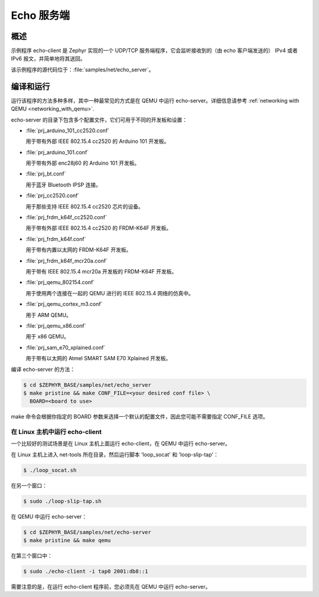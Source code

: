 .. _echo-server-sample:

Echo 服务端
#############

概述
********

示例程序 echo-client 是 Zephyr 实现的一个 UDP/TCP 服务端程序，它会监听接收到的（由 echo 客户端发送的） IPv4 或者 IPv6 报文，并简单地将其送回。


该示例程序的源代码位于：:file:`samples/net/echo_server`。

编译和运行
********************

运行该程序的方法多种多样，其中一种最常见的方式是在 QEMU 中运行 echo-server。详细信息请参考 :ref:`networking with QEMU <networking_with_qemu>`.

echo-server 的目录下包含多个配置文件，它们可用于不同的开发板和设置：


- :file:`prj_arduino_101_cc2520.conf`
  
  用于带有外部 IEEE 802.15.4 cc2520 的 Arduino 101 开发板。

- :file:`prj_arduino_101.conf`

  用于带有外部 enc28j60 的 Arduino 101 开发板。

- :file:`prj_bt.conf`

  用于蓝牙 Bluetooth IPSP 连接。

- :file:`prj_cc2520.conf`
  
  用于那些支持 IEEE 802.15.4 cc2520 芯片的设备。

- :file:`prj_frdm_k64f_cc2520.conf`
  
  用于带有外部 IEEE 802.15.4 cc2520 的 FRDM-K64F 开发板。

- :file:`prj_frdm_k64f.conf`
  
  用于带有内置以太网的 FRDM-K64F 开发板。

- :file:`prj_frdm_k64f_mcr20a.conf`
  
  用于带有 IEEE 802.15.4 mcr20a 开发板的 FRDM-K64F 开发板。

- :file:`prj_qemu_802154.conf`
  
  用于使用两个连接在一起的 QEMU 进行的 IEEE 802.15.4 网络的仿真中。

- :file:`prj_qemu_cortex_m3.conf`
  
  用于 ARM QEMU。

- :file:`prj_qemu_x86.conf`
  
  用于 x86 QEMU。

- :file:`prj_sam_e70_xplained.conf`
  
  用于带有以太网的 Atmel SMART SAM E70 Xplained 开发板。

编译 echo-server 的方法：

.. code-block:: console

    $ cd $ZEPHYR_BASE/samples/net/echo_server
    $ make pristine && make CONF_FILE=<your desired conf file> \
      BOARD=<board to use>

make 命令会根据你指定的 BOARD 参数来选择一个默认的配置文件，因此您可能不需要指定 CONF_FILE 选项。

在 Linux 主机中运行 echo-client
=================================

一个比较好的测试场景是在 Linux 主机上面运行 echo-client，在 QEMU 中运行 echo-server。

在 Linux 主机上进入 net-tools 所在目录，然后运行脚本 'loop_socat' 和 'loop-slip-tap'：

.. code-block:: console

    $ ./loop_socat.sh

在另一个窗口：

.. code-block:: console

    $ sudo ./loop-slip-tap.sh

在 QEMU 中运行 echo-server：

.. code-block:: console

    $ cd $ZEPHYR_BASE/samples/net/echo-server
    $ make pristine && make qemu

在第三个窗口中：

.. code-block:: console

    $ sudo ./echo-client -i tap0 2001:db8::1

需要注意的是，在运行 echo-client 程序前，您必须先在 QEMU 中运行 echo-server。
